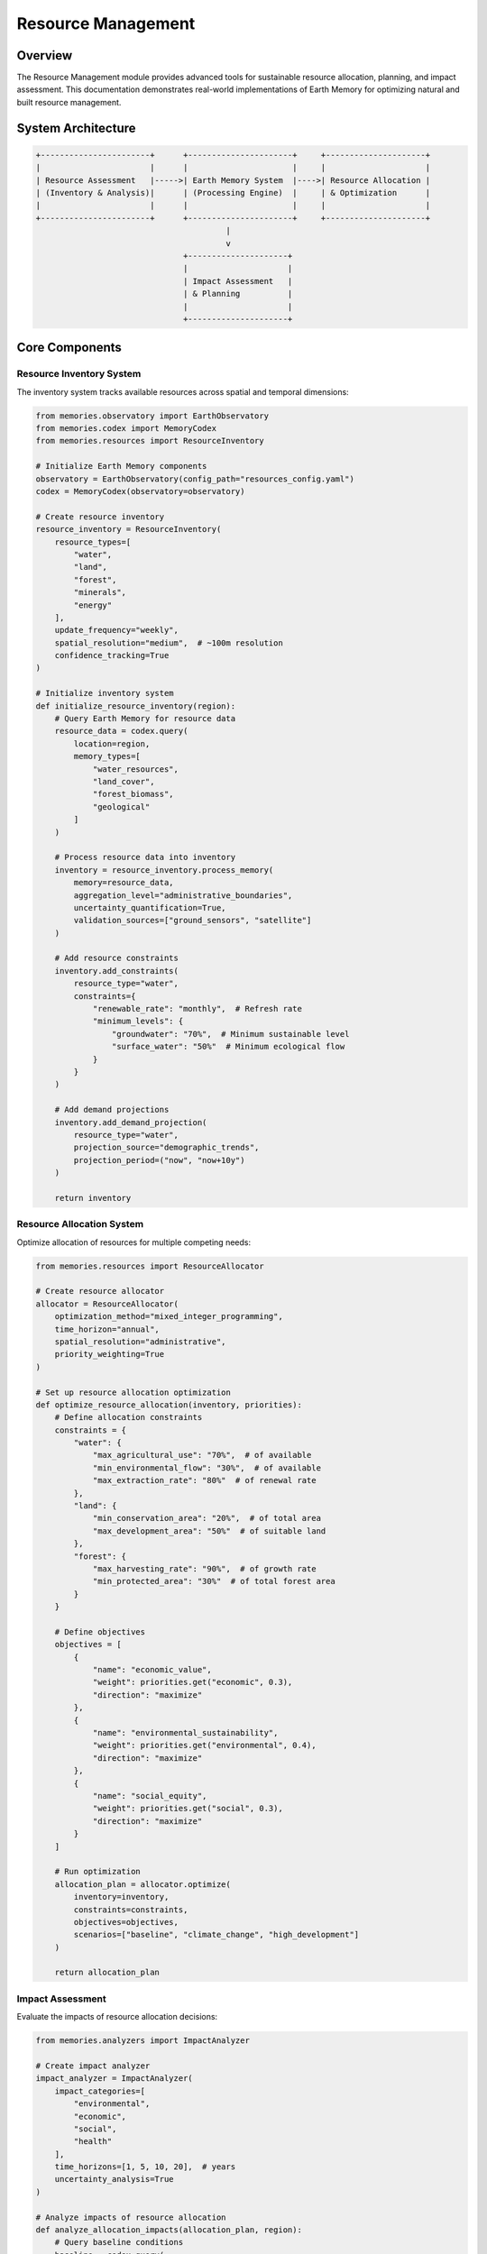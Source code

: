 ===================
Resource Management
===================

Overview
--------

The Resource Management module provides advanced tools for sustainable resource allocation, planning, and impact assessment. This documentation demonstrates real-world implementations of Earth Memory for optimizing natural and built resource management.

System Architecture
------------------

.. code-block:: text

    +-----------------------+      +----------------------+     +---------------------+
    |                       |      |                      |     |                     |
    | Resource Assessment   |----->| Earth Memory System  |---->| Resource Allocation |
    | (Inventory & Analysis)|      | (Processing Engine)  |     | & Optimization      |
    |                       |      |                      |     |                     |
    +-----------------------+      +----------------------+     +---------------------+
                                            |
                                            v
                                   +---------------------+
                                   |                     |
                                   | Impact Assessment   |
                                   | & Planning          |
                                   |                     |
                                   +---------------------+

Core Components
--------------

Resource Inventory System
^^^^^^^^^^^^^^^^^^^^^^^^

The inventory system tracks available resources across spatial and temporal dimensions:

.. code-block:: python

    from memories.observatory import EarthObservatory
    from memories.codex import MemoryCodex
    from memories.resources import ResourceInventory
    
    # Initialize Earth Memory components
    observatory = EarthObservatory(config_path="resources_config.yaml")
    codex = MemoryCodex(observatory=observatory)
    
    # Create resource inventory
    resource_inventory = ResourceInventory(
        resource_types=[
            "water", 
            "land", 
            "forest", 
            "minerals", 
            "energy"
        ],
        update_frequency="weekly",
        spatial_resolution="medium",  # ~100m resolution
        confidence_tracking=True
    )
    
    # Initialize inventory system
    def initialize_resource_inventory(region):
        # Query Earth Memory for resource data
        resource_data = codex.query(
            location=region,
            memory_types=[
                "water_resources", 
                "land_cover", 
                "forest_biomass",
                "geological"
            ]
        )
        
        # Process resource data into inventory
        inventory = resource_inventory.process_memory(
            memory=resource_data,
            aggregation_level="administrative_boundaries",
            uncertainty_quantification=True,
            validation_sources=["ground_sensors", "satellite"]
        )
        
        # Add resource constraints
        inventory.add_constraints(
            resource_type="water",
            constraints={
                "renewable_rate": "monthly",  # Refresh rate
                "minimum_levels": {
                    "groundwater": "70%",  # Minimum sustainable level
                    "surface_water": "50%"  # Minimum ecological flow
                }
            }
        )
        
        # Add demand projections
        inventory.add_demand_projection(
            resource_type="water",
            projection_source="demographic_trends",
            projection_period=("now", "now+10y")
        )
        
        return inventory

Resource Allocation System
^^^^^^^^^^^^^^^^^^^^^^^^

Optimize allocation of resources for multiple competing needs:

.. code-block:: python

    from memories.resources import ResourceAllocator
    
    # Create resource allocator
    allocator = ResourceAllocator(
        optimization_method="mixed_integer_programming",
        time_horizon="annual",
        spatial_resolution="administrative",
        priority_weighting=True
    )
    
    # Set up resource allocation optimization
    def optimize_resource_allocation(inventory, priorities):
        # Define allocation constraints
        constraints = {
            "water": {
                "max_agricultural_use": "70%",  # of available
                "min_environmental_flow": "30%",  # of available
                "max_extraction_rate": "80%"  # of renewal rate
            },
            "land": {
                "min_conservation_area": "20%",  # of total area
                "max_development_area": "50%"  # of suitable land
            },
            "forest": {
                "max_harvesting_rate": "90%",  # of growth rate
                "min_protected_area": "30%"  # of total forest area
            }
        }
        
        # Define objectives
        objectives = [
            {
                "name": "economic_value",
                "weight": priorities.get("economic", 0.3),
                "direction": "maximize"
            },
            {
                "name": "environmental_sustainability",
                "weight": priorities.get("environmental", 0.4),
                "direction": "maximize"
            },
            {
                "name": "social_equity",
                "weight": priorities.get("social", 0.3),
                "direction": "maximize"
            }
        ]
        
        # Run optimization
        allocation_plan = allocator.optimize(
            inventory=inventory,
            constraints=constraints,
            objectives=objectives,
            scenarios=["baseline", "climate_change", "high_development"]
        )
        
        return allocation_plan

Impact Assessment
^^^^^^^^^^^^^^^

Evaluate the impacts of resource allocation decisions:

.. code-block:: python

    from memories.analyzers import ImpactAnalyzer
    
    # Create impact analyzer
    impact_analyzer = ImpactAnalyzer(
        impact_categories=[
            "environmental", 
            "economic", 
            "social", 
            "health"
        ],
        time_horizons=[1, 5, 10, 20],  # years
        uncertainty_analysis=True
    )
    
    # Analyze impacts of resource allocation
    def analyze_allocation_impacts(allocation_plan, region):
        # Query baseline conditions
        baseline = codex.query(
            location=region,
            memory_types=[
                "environment", 
                "economy", 
                "demographics"
            ],
            time="now"
        )
        
        # Analyze environmental impacts
        environmental_impacts = impact_analyzer.analyze_environmental_impacts(
            allocation=allocation_plan,
            baseline=baseline,
            indicators=[
                "biodiversity", 
                "water_quality", 
                "air_quality", 
                "soil_health"
            ]
        )
        
        # Analyze economic impacts
        economic_impacts = impact_analyzer.analyze_economic_impacts(
            allocation=allocation_plan,
            baseline=baseline,
            indicators=[
                "gdp", 
                "employment", 
                "sector_growth", 
                "income_distribution"
            ]
        )
        
        # Analyze social impacts
        social_impacts = impact_analyzer.analyze_social_impacts(
            allocation=allocation_plan,
            baseline=baseline,
            indicators=[
                "access_to_resources", 
                "community_wellbeing", 
                "cultural_heritage"
            ]
        )
        
        # Generate comprehensive impact report
        impact_report = impact_analyzer.generate_report(
            environmental=environmental_impacts,
            economic=economic_impacts,
            social=social_impacts,
            format="comprehensive"
        )
        
        return impact_report

Monitoring and Adaptation
^^^^^^^^^^^^^^^^^^^^^^^

Continuous monitoring and adaptive management:

.. code-block:: python

    from memories.monitoring import ResourceMonitor
    from memories.adaptation import AdaptiveManager
    
    # Create resource monitor
    resource_monitor = ResourceMonitor(
        monitoring_frequency="daily",
        alert_thresholds={
            "water_level": {
                "critical": "below 30%",
                "warning": "below 50%"
            },
            "forest_loss": {
                "critical": "above 1% per month",
                "warning": "above 0.5% per month"
            },
            "soil_erosion": {
                "critical": "above 5 tons/hectare/year",
                "warning": "above 2 tons/hectare/year"
            }
        }
    )
    
    # Create adaptive manager
    adaptive_manager = AdaptiveManager(
        adaptation_triggers=[
            "threshold_breach", 
            "trend_detection", 
            "prediction_change"
        ],
        response_time="immediate",
        learning_strategy="reinforcement_learning"
    )
    
    # Set up monitoring and adaptation system
    def implement_adaptive_management(allocation_plan, region):
        # Initialize monitoring
        monitoring_system = resource_monitor.setup_monitoring(
            region=region,
            resources=allocation_plan.get_resources(),
            data_sources=["satellite", "ground_sensors", "citizen_science"]
        )
        
        # Define adaptation strategies
        adaptation_strategies = adaptive_manager.define_strategies(
            allocation_plan=allocation_plan,
            adaptation_types=[
                "reallocation", 
                "conservation_measures", 
                "demand_management"
            ]
        )
        
        # Create feedback loop
        adaptive_system = adaptive_manager.create_feedback_loop(
            monitoring=monitoring_system,
            strategies=adaptation_strategies,
            evaluation_metrics=[
                "resource_status", 
                "impact_indicators", 
                "stakeholder_feedback"
            ],
            update_frequency="monthly"
        )
        
        return adaptive_system

Case Studies
-----------

Water Resource Management
^^^^^^^^^^^^^^^^^^^^^^^^

Sustainable water management for a drought-prone region:

.. code-block:: python

    from memories.codex import MemoryCodex
    from memories.resources import WaterResourceManager
    
    # Initialize components
    codex = MemoryCodex()
    
    # Create water resource manager
    water_manager = WaterResourceManager(
        water_sources=["surface", "groundwater", "precipitation"],
        uses=["agricultural", "municipal", "industrial", "environmental"],
        regulatory_framework="prior_appropriation"
    )
    
    # Implement water management system
    def implement_water_management(region, planning_horizon=10):
        # Query water resources memory
        water_memory = codex.query(
            location=region,
            memory_types=["water_resources", "climate", "land_use"],
            time_range=("now-30y", "now")
        )
        
        # Analyze water availability
        water_availability = water_manager.analyze_availability(
            memory=water_memory,
            methods=["water_balance", "safe_yield_assessment"],
            climate_scenarios=["historical", "rcp4.5", "rcp8.5"]
        )
        
        # Analyze demand
        water_demand = water_manager.analyze_demand(
            memory=water_memory,
            sectors=["agricultural", "municipal", "industrial"],
            projection_period=("now", f"now+{planning_horizon}y"),
            demographic_scenarios=["low_growth", "medium_growth", "high_growth"]
        )
        
        # Develop allocation plan
        allocation_plan = water_manager.optimize_allocation(
            availability=water_availability,
            demand=water_demand,
            constraints={
                "minimum_stream_flow": "40%",  # of natural flow
                "maximum_groundwater_drawdown": "5% per year",
                "demand_satisfaction": {
                    "municipal": "95%",
                    "agricultural": "80%",
                    "industrial": "85%"
                }
            },
            optimization_goal="sustainability"
        )
        
        # Develop drought contingency plan
        drought_plan = water_manager.create_drought_plan(
            allocation=allocation_plan,
            triggers={
                "level_1": "80% of normal supply",
                "level_2": "70% of normal supply",
                "level_3": "60% of normal supply",
                "emergency": "50% of normal supply"
            },
            response_measures=[
                "voluntary_conservation",
                "mandatory_restrictions",
                "pricing_adjustments",
                "alternative_supplies"
            ]
        )
        
        return {
            "allocation_plan": allocation_plan,
            "drought_plan": drought_plan
        }
    
    # Example for Colorado River Basin
    colorado_basin = {
        "north": 44.0,
        "south": 31.0,
        "west": -120.0,
        "east": -102.0
    }
    
    water_management_plan = implement_water_management(colorado_basin, planning_horizon=15)

Forest Management
^^^^^^^^^^^^^^^

Sustainable forest management with multiple objectives:

.. code-block:: python

    from memories.codex import MemoryCodex
    from memories.resources import ForestManager
    
    # Initialize components
    codex = MemoryCodex()
    
    # Create forest manager
    forest_manager = ForestManager(
        forest_types=["coniferous", "deciduous", "mixed", "tropical"],
        management_objectives=["timber", "carbon", "biodiversity", "recreation"],
        planning_horizon=50  # years
    )
    
    # Implement forest management
    def implement_forest_management(region):
        # Query forest memory
        forest_memory = codex.query(
            location=region,
            memory_types=["forest", "biodiversity", "climate", "soil"],
            time_range=("now-20y", "now"),
            resolution="high"
        )
        
        # Analyze forest conditions
        forest_inventory = forest_manager.create_inventory(
            memory=forest_memory,
            attributes=[
                "species_composition", 
                "age_structure", 
                "biomass", 
                "health"
            ],
            uncertainty_assessment=True
        )
        
        # Forest growth modeling
        growth_projections = forest_manager.model_growth(
            inventory=forest_inventory,
            projection_period=50,  # years
            climate_scenarios=["historical", "rcp4.5", "rcp8.5"],
            disturbance_scenarios=[
                "baseline", 
                "increased_fire", 
                "increased_pests"
            ]
        )
        
        # Create management plan
        management_plan = forest_manager.create_management_plan(
            inventory=forest_inventory,
            projections=growth_projections,
            objectives={
                "timber_production": 0.3,  # weight
                "carbon_sequestration": 0.3,
                "biodiversity_conservation": 0.25,
                "recreation_value": 0.15
            },
            constraints={
                "harvest_level": "not exceeding growth",
                "old_growth_retention": "minimum 20%",
                "wildlife_corridors": "maintain connectivity",
                "riparian_buffers": "minimum 100m width"
            }
        )
        
        # Develop monitoring plan
        monitoring_plan = forest_manager.create_monitoring_plan(
            management_plan=management_plan,
            monitoring_elements=[
                "growth_rates", 
                "harvest_impacts", 
                "biodiversity_indicators", 
                "carbon_stocks"
            ],
            monitoring_frequency="annual",
            verification_methods=["field_sampling", "remote_sensing"]
        )
        
        return {
            "management_plan": management_plan,
            "monitoring_plan": monitoring_plan
        }
    
    # Example for Pacific Northwest forests
    pacific_nw_forests = {
        "north": 49.0,
        "south": 42.0,
        "west": -124.0,
        "east": -116.5
    }
    
    forest_plan = implement_forest_management(pacific_nw_forests)

Urban Resource Management
^^^^^^^^^^^^^^^^^^^^^^^

Integrated urban resource management for a growing metropolitan area:

.. code-block:: python

    from memories.codex import MemoryCodex
    from memories.resources import UrbanResourceManager
    
    # Initialize components
    codex = MemoryCodex()
    
    # Create urban resource manager
    urban_manager = UrbanResourceManager(
        resource_types=["water", "energy", "land", "materials"],
        development_scenarios=["current_trends", "sustainable", "high_density"],
        modeling_period=30  # years
    )
    
    # Implement urban resource management
    def implement_urban_management(city_region, growth_scenario="sustainable"):
        # Query urban memory
        urban_memory = codex.query(
            location=city_region,
            memory_types=[
                "infrastructure",
                "land_use",
                "demographics", 
                "utilities",
                "transportation"
            ],
            time_range=("now-20y", "now"),
            resolution="very_high"
        )
        
        # Analyze current resource usage
        resource_baseline = urban_manager.analyze_resource_use(
            memory=urban_memory,
            sectors=["residential", "commercial", "industrial", "public"],
            resource_flows=["consumption", "efficiency", "waste", "recycling"]
        )
        
        # Project future demand
        future_demand = urban_manager.project_demand(
            baseline=resource_baseline,
            population_projection=urban_memory.get_demographic_projection(),
            development_scenario=growth_scenario,
            projection_period=30  # years
        )
        
        # Develop resource efficiency plan
        efficiency_plan = urban_manager.create_efficiency_plan(
            baseline=resource_baseline,
            demand_projection=future_demand,
            efficiency_targets={
                "water": "30% reduction per capita",
                "energy": "40% reduction per capita",
                "waste": "70% diversion from landfill",
                "land": "15% density increase"
            },
            implementation_timeline=[5, 10, 20, 30]  # years
        )
        
        # Develop infrastructure plan
        infrastructure_plan = urban_manager.plan_infrastructure(
            resource_plan=efficiency_plan,
            development_scenario=growth_scenario,
            infrastructure_types=[
                "water_supply",
                "wastewater",
                "energy",
                "transportation",
                "waste_management",
                "green_infrastructure"
            ],
            phasing=[5, 10, 15, 20, 25, 30]  # years
        )
        
        # Create integrated resource plan
        integrated_plan = urban_manager.create_integrated_plan(
            efficiency_plan=efficiency_plan,
            infrastructure_plan=infrastructure_plan,
            financing_options=["municipal_bonds", "public_private_partnerships", "user_fees"],
            policy_recommendations=True,
            stakeholder_engagement=True
        )
        
        return integrated_plan
    
    # Example for a metropolitan area (Greater Portland)
    portland_metro = {
        "north": 45.8,
        "south": 45.2,
        "west": -123.0,
        "east": -122.3
    }
    
    urban_plan = implement_urban_management(portland_metro, growth_scenario="sustainable")

Visualization Dashboard
---------------------

The Resource Management module includes a comprehensive visualization dashboard:

.. image:: /_static/metrics/system_performance_dashboard.png
   :width: 100%
   :alt: Resource Management Dashboard

Key dashboard features include:
- Resource inventory visualization
- Allocation optimization results
- Impact assessment metrics
- Monitoring and early warning indicators
- Scenario comparison tools

Integration with Decision Support Systems
---------------------------------------

Earth Memory integration with decision support systems for resource management:

.. code-block:: python

    from memories.codex import MemoryCodex
    from memories.decision_support import DecisionSupportSystem
    
    # Initialize components
    codex = MemoryCodex()
    
    # Create decision support system
    dss = DecisionSupportSystem(
        application_area="resource_management",
        stakeholder_types=["government", "industry", "community", "conservation"],
        decision_frameworks=["multi_criteria", "cost_benefit", "risk_based"]
    )
    
    # Configure decision support
    def configure_decision_support(region, resource_plan):
        # Query relevant memory
        decision_memory = codex.query(
            location=region,
            memory_types=[
                "resources",
                "economic",
                "social",
                "environmental",
                "governance"
            ]
        )
        
        # Configure decision criteria
        decision_criteria = dss.define_criteria(
            categories=[
                "economic_viability",
                "environmental_sustainability",
                "social_equity",
                "implementation_feasibility"
            ],
            weights={
                "economic_viability": 0.25,
                "environmental_sustainability": 0.30,
                "social_equity": 0.25,
                "implementation_feasibility": 0.20
            },
            measurement_scales={
                "economic_viability": "monetary",
                "environmental_sustainability": "index",
                "social_equity": "index",
                "implementation_feasibility": "ordinal"
            }
        )
        
        # Define alternatives based on resource plan
        alternatives = dss.generate_alternatives(
            base_plan=resource_plan,
            variation_parameters=[
                "allocation_priorities",
                "timeline",
                "technology_options",
                "funding_mechanisms"
            ],
            constraints={
                "budget": "limited",
                "implementation_capacity": "medium",
                "political_feasibility": "moderate"
            }
        )
        
        # Set up evaluation framework
        evaluation = dss.configure_evaluation(
            alternatives=alternatives,
            criteria=decision_criteria,
            evaluation_methods=[
                "cost_benefit_analysis",
                "multi_criteria_analysis",
                "risk_assessment"
            ],
            uncertainty_handling="robust_decision_making"
        )
        
        # Generate stakeholder interfaces
        interfaces = dss.generate_interfaces(
            evaluation_framework=evaluation,
            stakeholder_types=[
                "policy_makers",
                "resource_managers",
                "community_representatives",
                "industry_stakeholders"
            ],
            interface_types=[
                "dashboard",
                "scenario_explorer",
                "impact_visualizer",
                "trade_off_analyzer"
            ]
        )
        
        return {
            "evaluation_framework": evaluation,
            "interfaces": interfaces
        }

Future Developments
------------------

Planned enhancements to the Resource Management module:

1. **Advanced Resource Modeling**
   - Integration of real-time sensor networks
   - Enhanced uncertainty quantification
   - Dynamic resource modeling with feedback loops

2. **AI-Assisted Resource Allocation**
   - Deep reinforcement learning for complex allocation problems
   - Self-adapting allocation algorithms
   - Anomaly detection for resource management

3. **Integrated Cross-Sector Management**
   - Water-energy-food nexus modeling
   - Cross-boundary resource governance
   - Multi-scale optimization approaches

4. **Community-Based Resource Management**
   - Participatory sensing integration
   - Stakeholder preference modeling
   - Collaborative decision platforms 